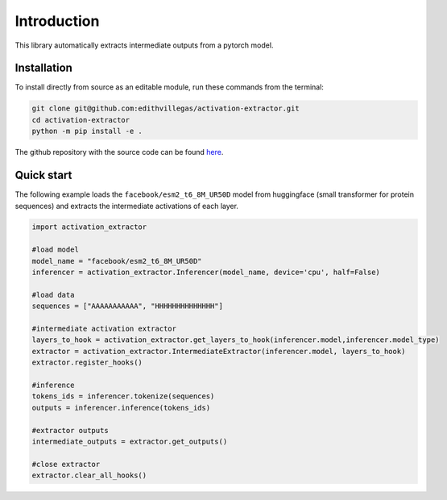 Introduction
=============

This library automatically extracts intermediate outputs from a pytorch model.

Installation
*************
To install directly from source as an editable module, run these commands from the terminal:

..  code-block:: bash

    git clone git@github.com:edithvillegas/activation-extractor.git
    cd activation-extractor
    python -m pip install -e .

The github repository with the source code can be found `here <https://github.com/edithvillegas/activation-extractor/>`_.

Quick start
************

The following example loads the ``facebook/esm2_t6_8M_UR50D`` model from huggingface (small transformer for protein sequences) and extracts the intermediate activations of each layer.

..  code-block:: python

    import activation_extractor

    #load model
    model_name = "facebook/esm2_t6_8M_UR50D" 
    inferencer = activation_extractor.Inferencer(model_name, device='cpu', half=False)
    
    #load data
    sequences = ["AAAAAAAAAAA", "HHHHHHHHHHHHHH"]
    
    #intermediate activation extractor
    layers_to_hook = activation_extractor.get_layers_to_hook(inferencer.model,inferencer.model_type)
    extractor = activation_extractor.IntermediateExtractor(inferencer.model, layers_to_hook)
    extractor.register_hooks()
    
    #inference
    tokens_ids = inferencer.tokenize(sequences)
    outputs = inferencer.inference(tokens_ids)
    
    #extractor outputs
    intermediate_outputs = extractor.get_outputs()

    #close extractor
    extractor.clear_all_hooks()




